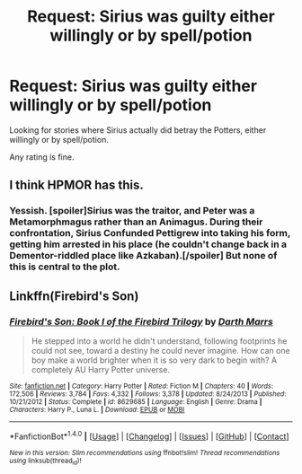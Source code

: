 #+TITLE: Request: Sirius was guilty either willingly or by spell/potion

* Request: Sirius was guilty either willingly or by spell/potion
:PROPERTIES:
:Author: SnarkyAndProud
:Score: 3
:DateUnix: 1505341797.0
:DateShort: 2017-Sep-14
:FlairText: Request
:END:
Looking for stories where Sirius actually did betray the Potters, either willingly or by spell/potion.

Any rating is fine.


** I think HPMOR has this.
:PROPERTIES:
:Author: adreamersmusing
:Score: 1
:DateUnix: 1505350282.0
:DateShort: 2017-Sep-14
:END:

*** Yessish. [spoiler]Sirius was the traitor, and Peter was a Metamorphmagus rather than an Animagus. During their confrontation, Sirius Confunded Pettigrew into taking his form, getting him arrested in his place (he couldn't change back in a Dementor-riddled place like Azkaban).[/spoiler] But none of this is central to the plot.
:PROPERTIES:
:Author: Achille-Talon
:Score: 1
:DateUnix: 1505574938.0
:DateShort: 2017-Sep-16
:END:


** Linkffn(Firebird's Son)
:PROPERTIES:
:Author: Satanniel
:Score: 1
:DateUnix: 1505387826.0
:DateShort: 2017-Sep-14
:END:

*** [[http://www.fanfiction.net/s/8629685/1/][*/Firebird's Son: Book I of the Firebird Trilogy/*]] by [[https://www.fanfiction.net/u/1229909/Darth-Marrs][/Darth Marrs/]]

#+begin_quote
  He stepped into a world he didn't understand, following footprints he could not see, toward a destiny he could never imagine. How can one boy make a world brighter when it is so very dark to begin with? A completely AU Harry Potter universe.
#+end_quote

^{/Site/: [[http://www.fanfiction.net/][fanfiction.net]] *|* /Category/: Harry Potter *|* /Rated/: Fiction M *|* /Chapters/: 40 *|* /Words/: 172,506 *|* /Reviews/: 3,784 *|* /Favs/: 4,332 *|* /Follows/: 3,378 *|* /Updated/: 8/24/2013 *|* /Published/: 10/21/2012 *|* /Status/: Complete *|* /id/: 8629685 *|* /Language/: English *|* /Genre/: Drama *|* /Characters/: Harry P., Luna L. *|* /Download/: [[http://www.ff2ebook.com/old/ffn-bot/index.php?id=8629685&source=ff&filetype=epub][EPUB]] or [[http://www.ff2ebook.com/old/ffn-bot/index.php?id=8629685&source=ff&filetype=mobi][MOBI]]}

--------------

*FanfictionBot*^{1.4.0} *|* [[[https://github.com/tusing/reddit-ffn-bot/wiki/Usage][Usage]]] | [[[https://github.com/tusing/reddit-ffn-bot/wiki/Changelog][Changelog]]] | [[[https://github.com/tusing/reddit-ffn-bot/issues/][Issues]]] | [[[https://github.com/tusing/reddit-ffn-bot/][GitHub]]] | [[[https://www.reddit.com/message/compose?to=tusing][Contact]]]

^{/New in this version: Slim recommendations using/ ffnbot!slim! /Thread recommendations using/ linksub(thread_id)!}
:PROPERTIES:
:Author: FanfictionBot
:Score: 1
:DateUnix: 1505387841.0
:DateShort: 2017-Sep-14
:END:
